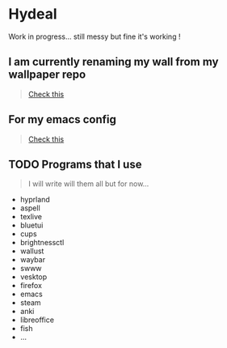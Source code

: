 
* Hydeal
#+begin_verse
Work in progress… still messy but fine it's working !
#+end_verse

** I am currently renaming my wall from my wallpaper repo
#+begin_quote
[[https://github.com/regularuser0/images][Check this]]
#+end_quote

** For my emacs config
#+begin_quote
[[https://github.com/regularuser0/.emacs.d][Check this]]
#+end_quote

** TODO Programs that I use
#+begin_quote
I will write will them all but for now…
#+end_quote
- hyprland
- aspell
- texlive
- bluetui
- cups
- brightnessctl
- wallust
- waybar
- swww
- vesktop
- firefox
- emacs
- steam
- anki
- libreoffice
- fish
- …
